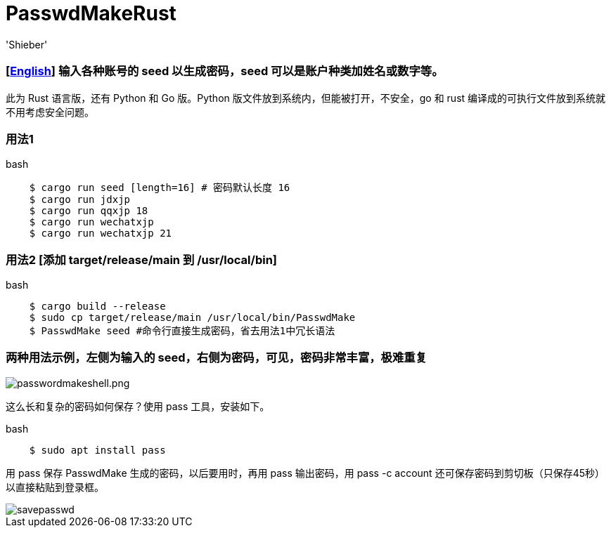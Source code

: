 # PasswdMakeRust
:experimental:
:author: 'Shieber'
:date: '2021.02.17'

### [link:README.adoc[English]] 输入各种账号的 seed 以生成密码，seed 可以是账户种类加姓名或数字等。

此为 Rust 语言版，还有 Python 和 Go 版。Python 版文件放到系统内，但能被打开，不安全，go 和 rust 编译成的可执行文件放到系统就不用考虑安全问题。

### 用法1

[source, shell]
.bash
----
    $ cargo run seed [length=16] # 密码默认长度 16
    $ cargo run jdxjp 
    $ cargo run qqxjp 18 
    $ cargo run wechatxjp 
    $ cargo run wechatxjp 21
----

### 用法2 [添加 target/release/main 到 /usr/local/bin]

[source, shell]
.bash
-----
    $ cargo build --release
    $ sudo cp target/release/main /usr/local/bin/PasswdMake
    $ PasswdMake seed #命令行直接生成密码，省去用法1中冗长语法
-----

### 两种用法示例，左侧为输入的 seed，右侧为密码，可见，密码非常丰富，极难重复

image::./passwdmakeshell.png[passwordmakeshell.png]

这么长和复杂的密码如何保存？使用 pass 工具，安装如下。

[source, shell]
.bash
-----
    $ sudo apt install pass
-----

用 pass 保存 PasswdMake 生成的密码，以后要用时，再用 pass 输出密码，用 pass -c account 还可保存密码到剪切板（只保存45秒）以直接粘贴到登录框。

image::./savepasswd.gif[savepasswd]
